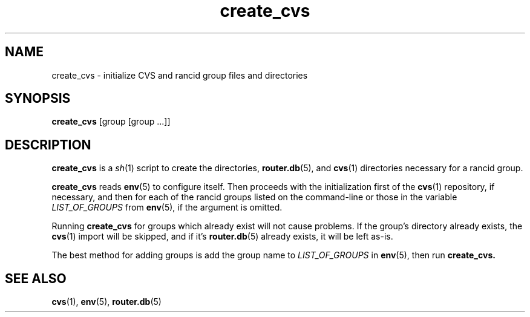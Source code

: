 .\"
.na
.TH "create_cvs" "1" "13 Jan 2001"
.SH NAME
create_cvs \- initialize CVS and rancid group files and directories
.SH SYNOPSIS
.B create_cvs
[group [group ...]]
.SH DESCRIPTION
.B create_cvs
is a
.IR sh (1)
script to create the directories,
.BR router.db (5),
and
.BR cvs (1)
directories necessary for a rancid group.
.\"
.PP
.B create_cvs
reads
.BR env (5)
to configure itself.  Then proceeds with the initialization first of the
.BR cvs (1)
repository, if necessary, and then for each of the rancid groups listed on
the command-line or those in the variable
.I LIST_OF_GROUPS
from
.BR env (5),
if the argument is omitted.
.\"
.PP
Running
.B create_cvs
for groups which already exist will not cause problems.  If the group's
directory already exists, the
.BR cvs (1)
import will be skipped, and if it's
.BR router.db (5)
already exists, it will be left as-is.
.\"
.PP
The best method for adding groups is add the group name to
.I LIST_OF_GROUPS
in
.BR env (5),
then run
.B create_cvs.
.\"
.SH SEE ALSO
.BR cvs (1),
.BR env (5),
.BR router.db (5)
